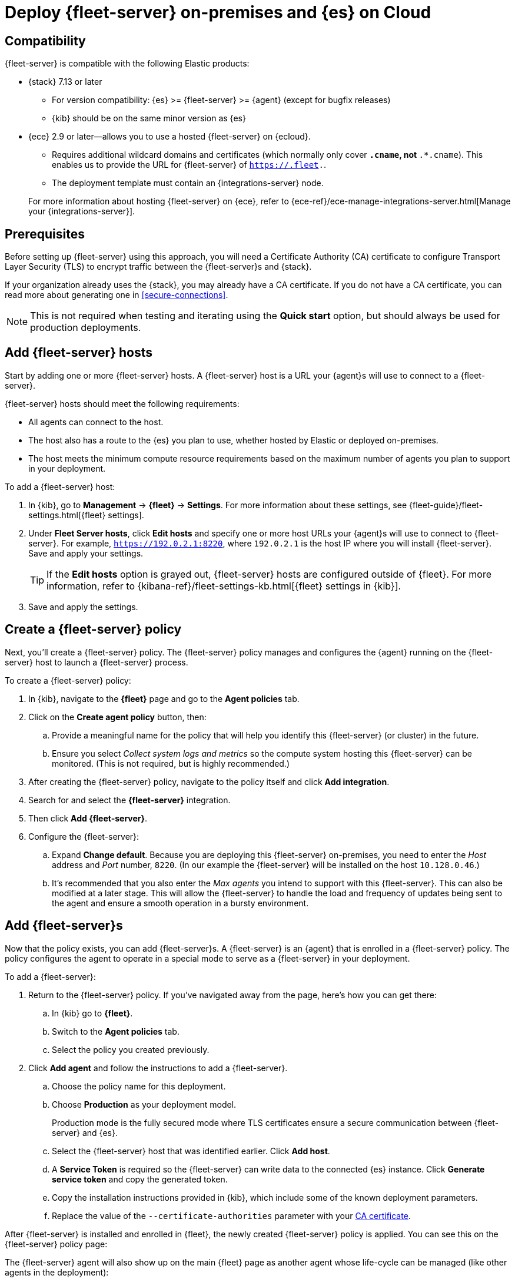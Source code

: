[[add-fleet-server-mixed]]
= Deploy {fleet-server} on-premises and {es} on Cloud

// intro

[discrete]
[[add-fleet-server-mixed-compatibility]]
== Compatibility

{fleet-server} is compatible with the following Elastic products:

* {stack} 7.13 or later
** For version compatibility: {es} >= {fleet-server} >= {agent} (except for
bugfix releases)
** {kib} should be on the same minor version as {es}

* {ece} 2.9 or later--allows you to use a hosted {fleet-server} on {ecloud}.
+
--
** Requires additional wildcard domains and certificates (which normally only
cover `*.cname`, not `*.*.cname`). This enables us to provide the URL for
{fleet-server} of `https://.fleet.`.
** The deployment template must contain an {integrations-server} node.
--
+
For more information about hosting {fleet-server} on {ece}, refer to
{ece-ref}/ece-manage-integrations-server.html[Manage your {integrations-server}].

[discrete]
[[add-fleet-server-mixed-prereq]]
== Prerequisites

Before setting up {fleet-server} using this approach, you will need a
Certificate Authority (CA) certificate to configure Transport Layer Security (TLS)
to encrypt traffic between the {fleet-server}s and {stack}.

If your organization already uses the {stack}, you may already have a CA certificate. If you do not have a CA certificate, you can read more
about generating one in <<secure-connections>>.

NOTE: This is not required when testing and iterating using the *Quick start* option, but should always be used for production deployments.

[discrete]
[[fleet-server-add-hosts]]
== Add {fleet-server} hosts

// What is it / why do you need it?
Start by adding one or more {fleet-server} hosts.
A {fleet-server} host is a URL your {agent}s will use to connect to a {fleet-server}.

// Prereqs
{fleet-server} hosts should meet the following requirements:

* All agents can connect to the host.
* The host also has a route to the {es} you plan to use, whether hosted by Elastic
or deployed on-premises.
// Need link to "minimum compute resource requirements"
* The host meets the minimum compute resource requirements based on the maximum number
of agents you plan to support in your deployment.

// How do you set it up?
To add a {fleet-server} host:

. In {kib}, go to *Management* -> *{fleet}* -> *Settings*.
For more information about these settings, see
{fleet-guide}/fleet-settings.html[{fleet} settings].
// lint ignore fleet-server
. Under *Fleet Server hosts*, click *Edit hosts* and specify one or more host
URLs your {agent}s will use to connect to {fleet-server}. For example,
`https://192.0.2.1:8220`, where `192.0.2.1` is the host IP where you will
install {fleet-server}. Save and apply your settings.
+
TIP: If the **Edit hosts** option is grayed out, {fleet-server} hosts
are configured outside of {fleet}. For more information, refer to
{kibana-ref}/fleet-settings-kb.html[{fleet} settings in {kib}].

. Save and apply the settings.

// image?

[discrete]
[[fleet-server-create-policy]]
== Create a {fleet-server} policy

// What is it / why do you need it?
Next, you'll create a {fleet-server} policy. The {fleet-server} policy manages
and configures the {agent} running on the {fleet-server} host to launch a
{fleet-server} process.

// How do you set it up?
To create a {fleet-server} policy:

. In {kib}, navigate to the **{fleet}** page and go to the **Agent policies** tab.
. Click on the **Create agent policy** button, then:
.. Provide a meaningful name for the policy that will help you identify this {fleet-server} (or cluster) in the future.
.. Ensure you select _Collect system logs and metrics_ so the compute system hosting this {fleet-server} can be monitored. (This is not required, but is highly recommended.)
. After creating the {fleet-server} policy, navigate to the policy itself and click **Add integration**.
. Search for and select the **{fleet-server}** integration.
. Then click **Add {fleet-server}**.
+
// image
. Configure the {fleet-server}:
.. Expand **Change default**. Because you are deploying this {fleet-server} on-premises,
you need to enter the _Host_ address and _Port_ number, `8220`.
(In our example the {fleet-server} will be installed on the host `10.128.0.46`.)
.. It's recommended that you also enter the _Max agents_ you intend to support with this {fleet-server}.
This can also be modified at a later stage.
This will allow the {fleet-server} to handle the load and frequency of updates being sent to the agent
and ensure a smooth operation in a bursty environment.

[discrete]
[[fleet-server-add-agents]]
== Add {fleet-server}s

// What is it / why do you need it?
Now that the policy exists, you can add {fleet-server}s.
A {fleet-server} is an {agent} that is enrolled in a {fleet-server} policy.
The policy configures the agent to operate in a special mode to serve as a {fleet-server} in your deployment.

// How do you set it up?
To add a {fleet-server}:

. Return to the {fleet-server} policy. If you've navigated away from the page, here's how you can get there:
.. In {kib} go to **{fleet}**.
.. Switch to the **Agent policies** tab.
.. Select the policy you created previously.

. Click **Add agent** and follow the instructions to add a {fleet-server}.
.. Choose the policy name for this deployment.
.. Choose **Production** as your deployment model.
+
Production mode is the fully secured mode where TLS certificates ensure a secure communication between {fleet-server} and {es}.
.. Select the {fleet-server} host that was identified earlier. Click **Add host**.
.. A **Service Token** is required so the {fleet-server} can write data to the connected {es} instance.
Click **Generate service token** and copy the generated token.
.. Copy the installation instructions provided in {kib}, which include some of the known deployment parameters.
.. Replace the value of the `--certificate-authorities` parameter with your <<add-fleet-server-mixed-prereq,CA certificate>>.

After {fleet-server} is installed and enrolled in {fleet},
the newly created {fleet-server} policy is applied.
You can see this on the {fleet-server} policy page:

// image

The {fleet-server} agent will also show up on the main {fleet} page as another agent
whose life-cycle can be managed (like other agents in the deployment):

// image

[discrete]
[[fleet-server-install-agents]]
== Next steps

Now you're ready to add {agent}s to your host systems. To learn how, see
<<install-fleet-managed-elastic-agent>>.

// Do we need the content below or can we use the content above to
// point to the same page we point to for the other approaches?

/////
// What is it / why do you need it?
{agents} in this deployment now need a TLS connection to the newly installed {fleet-server} instance for control plane
and additional secure connection to {es} to write user data.
You may follow the in-product installation steps with small modifications.

// How do you set it up?
To install {agents}:

. A valid certificate authority is required for connectivity to the
{fleet-server} that was installed in the previous sections.
.. Copy the `certs/ca.crt` from the previous section to a well known location on the host machine.
. Copy the installation instructions provided in {kib}, which include some of the known deployment parameters.
Add the `--certificate-authorities` option with the relevant <<add-fleet-server-mixed-prereq,certificates>>.
(This example uses the same host, `10.128.0.46`, and port, `8220`, as the previous examples.)
+
[source,sh]
----
> sudo ./elastic-agent install \ 
--url=https://10.128.0.46:8220 \ 
--enrollment-token=<enrollment token> \ 
--certificate-authorities=<PATH to CA>/ca/ca.crt
----

. You should now see the {agent} enrolled in {fleet}.
/////
